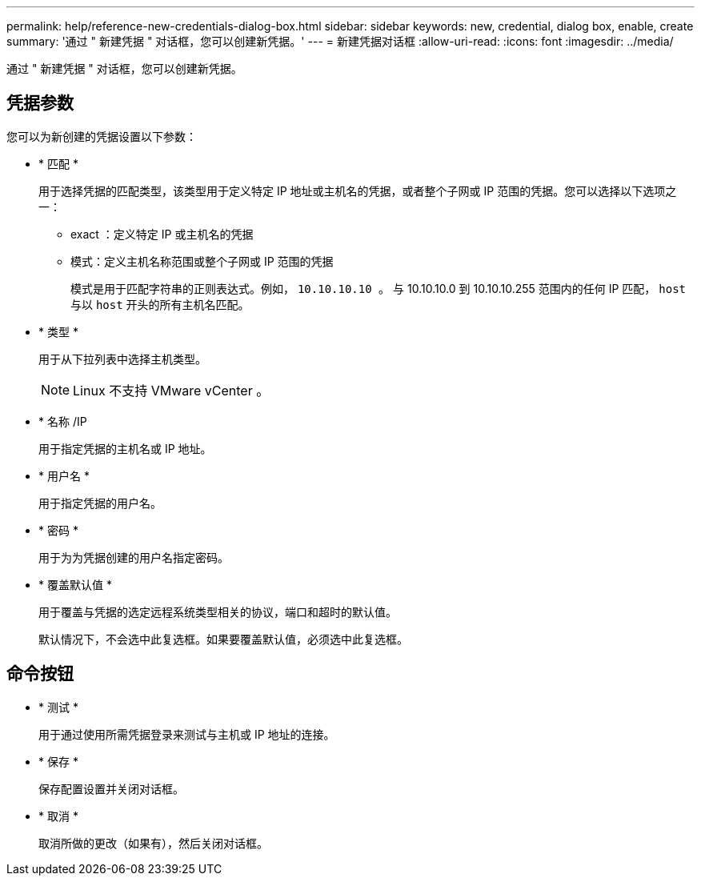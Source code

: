 ---
permalink: help/reference-new-credentials-dialog-box.html 
sidebar: sidebar 
keywords: new, credential, dialog box, enable, create 
summary: '通过 " 新建凭据 " 对话框，您可以创建新凭据。' 
---
= 新建凭据对话框
:allow-uri-read: 
:icons: font
:imagesdir: ../media/


[role="lead"]
通过 " 新建凭据 " 对话框，您可以创建新凭据。



== 凭据参数

您可以为新创建的凭据设置以下参数：

* * 匹配 *
+
用于选择凭据的匹配类型，该类型用于定义特定 IP 地址或主机名的凭据，或者整个子网或 IP 范围的凭据。您可以选择以下选项之一：

+
** exact ：定义特定 IP 或主机名的凭据
** 模式：定义主机名称范围或整个子网或 IP 范围的凭据
+
模式是用于匹配字符串的正则表达式。例如， `10.10.10.10 。` 与 10.10.10.0 到 10.10.10.255 范围内的任何 IP 匹配， `host` 与以 `host` 开头的所有主机名匹配。



* * 类型 *
+
用于从下拉列表中选择主机类型。

+

NOTE: Linux 不支持 VMware vCenter 。

* * 名称 /IP
+
用于指定凭据的主机名或 IP 地址。

* * 用户名 *
+
用于指定凭据的用户名。

* * 密码 *
+
用于为为凭据创建的用户名指定密码。

* * 覆盖默认值 *
+
用于覆盖与凭据的选定远程系统类型相关的协议，端口和超时的默认值。

+
默认情况下，不会选中此复选框。如果要覆盖默认值，必须选中此复选框。





== 命令按钮

* * 测试 *
+
用于通过使用所需凭据登录来测试与主机或 IP 地址的连接。

* * 保存 *
+
保存配置设置并关闭对话框。

* * 取消 *
+
取消所做的更改（如果有），然后关闭对话框。


